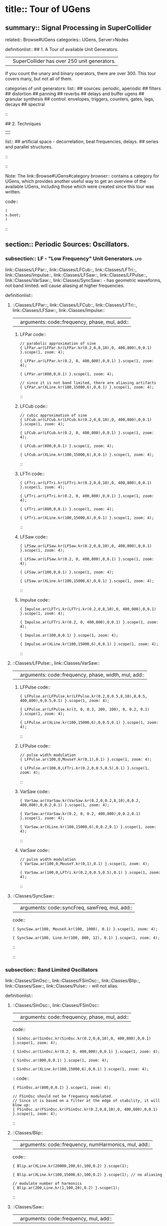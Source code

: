 * title:: Tour of UGens
:PROPERTIES:
:ID:       03FDC781-8605-442B-AF5C-1AA04BAF2306
:header-args: :results silent
:END:
** summary:: Signal Processing in SuperCollider
related:: Browse#UGens
categories:: UGens, Server>Nodes

definitionlist::
## 1. A Tour of available Unit Generators.
|| SuperCollider has over 250 unit generators.
   If you count the unary and binary operators, there are over 300.
   This tour covers many, but not all of them.

    categories of unit generators:
    list::
    ## sources: periodic, aperiodic
    ## filters
    ## distortion
    ## panning
    ## reverbs
    ## delays and buffer ugens
    ## granular synthesis
    ## control: envelopes, triggers, counters, gates, lags, decays
    ## spectral
    ::

## 2. Techniques
||
    list::
    ## artificial space - decorrelation, beat frequencies, delays.
    ## series and parallel structures.
    ::
::

Note: The link::Browse#UGens#category browser:: contains a category for UGens, which provides another useful way to get an overview of the available UGens, including those which were created since this tour was written.

code::
#+BEGIN_SRC sclang
(
s.boot;
)
#+END_SRC
::
** section:: Periodic Sources: Oscillators.
*** subsection:: LF - "Low Frequency" Unit Generators.                  :lfo:

link::Classes/LFPar::, link::Classes/LFCub::, link::Classes/LFTri::, link::Classes/Impulse::, link::Classes/LFSaw::, link::Classes/LFPulse::, link::Classes/VarSaw::, link::Classes/SyncSaw:: - has geometric waveforms, not band limited.
will cause aliasing at higher frequencies.

definitionlist::
**** ::Classes/LFPar::, link::Classes/LFCub::, link::Classes/LFTri::, link::Classes/LFSaw::, link::Classes/Impulse::
|| arguments: code::frequency, phase, mul, add::

***** LFPar code::

#+BEGIN_SRC sclang
// parabolic approximation of sine
{ LFPar.ar(LFPar.kr(LFPar.kr(0.2,0,8,10),0, 400,800),0,0.1) }.scope(1, zoom: 4);
#+END_SRC

#+BEGIN_SRC sclang
{ LFPar.ar(LFPar.kr(0.2, 0, 400,800),0,0.1) }.scope(1, zoom: 4);
#+END_SRC

#+BEGIN_SRC sclang
{ LFPar.ar(800,0,0.1) }.scope(1, zoom: 4);
#+END_SRC

#+BEGIN_SRC sclang
// since it is not band limited, there are aliasing artifacts
{ LFPar.ar(XLine.kr(100,15000,6),0,0.1) }.scope(1, zoom: 4);
#+END_SRC

::

***** LFCub code::
#+BEGIN_SRC sclang
// cubic approximation of sine
{ LFCub.ar(LFCub.kr(LFCub.kr(0.2,0,8,10),0, 400,800),0,0.1) }.scope(1, zoom: 4);
#+END_SRC

#+BEGIN_SRC sclang
{ LFCub.ar(LFCub.kr(0.2, 0, 400,800),0,0.1) }.scope(1, zoom: 4);
#+END_SRC

#+BEGIN_SRC sclang
{ LFCub.ar(800,0,0.1) }.scope(1, zoom: 4);
#+END_SRC

#+BEGIN_SRC sclang
{ LFCub.ar(XLine.kr(100,15000,6),0,0.1) }.scope(1, zoom: 4);
#+END_SRC
::

***** LFTri code::
#+BEGIN_SRC sclang
{ LFTri.ar(LFTri.kr(LFTri.kr(0.2,0,8,10),0, 400,800),0,0.1) }.scope(1, zoom: 4);
#+END_SRC

#+BEGIN_SRC sclang
{ LFTri.ar(LFTri.kr(0.2, 0, 400,800),0,0.1) }.scope(1, zoom: 4);
#+END_SRC

#+BEGIN_SRC sclang
{ LFTri.ar(800,0,0.1) }.scope(1, zoom: 4);
#+END_SRC

#+BEGIN_SRC sclang
{ LFTri.ar(XLine.kr(100,15000,6),0,0.1) }.scope(1, zoom: 4);
#+END_SRC
::

***** LFSaw code::
#+BEGIN_SRC sclang
{ LFSaw.ar(LFSaw.kr(LFSaw.kr(0.2,0,8,10),0, 400,800),0,0.1) }.scope(1, zoom: 4);
#+END_SRC

#+BEGIN_SRC sclang
{ LFSaw.ar(LFSaw.kr(0.2, 0, 400,800),0,0.1) }.scope(1, zoom: 4);
#+END_SRC

#+BEGIN_SRC sclang
{ LFSaw.ar(100,0,0.1) }.scope(1, zoom: 4);
#+END_SRC

#+BEGIN_SRC sclang
{ LFSaw.ar(XLine.kr(100,15000,6),0,0.1) }.scope(1, zoom: 4);
#+END_SRC
::

***** Impulse code::
#+BEGIN_SRC sclang
{ Impulse.ar(LFTri.kr(LFTri.kr(0.2,0,8,10),0, 400,800),0,0.1) }.scope(1, zoom: 4);
#+END_SRC

#+BEGIN_SRC sclang
{ Impulse.ar(LFTri.kr(0.2, 0, 400,800),0,0.1) }.scope(1, zoom: 4);
#+END_SRC

#+BEGIN_SRC sclang
{ Impulse.ar(100,0,0.1) }.scope(1, zoom: 4);

{ Impulse.ar(XLine.kr(100,15000,6),0,0.1) }.scope(1, zoom: 4);
#+END_SRC
::

**** ::Classes/LFPulse::, link::Classes/VarSaw::
|| arguments: code::frequency, phase, width, mul, add::

***** LFPulse code::
#+END_SRC

#+BEGIN_SRC sclang
{ LFPulse.ar(LFPulse.kr(LFPulse.kr(0.2,0,0.5,8,10),0,0.5, 400,800),0,0.5,0.1) }.scope(1, zoom: 4);
#+END_SRC

#+BEGIN_SRC sclang
{ LFPulse.ar(LFPulse.kr(3, 0, 0.3, 200, 200), 0, 0.2, 0.1) }.scope(1, zoom: 4);
#+END_SRC

#+BEGIN_SRC sclang
{ LFPulse.ar(XLine.kr(100,15000,6),0,0.5,0.1) }.scope(1, zoom: 4);
#+END_SRC
::

***** LFPulse code::
#+BEGIN_SRC sclang
// pulse width modulation
{ LFPulse.ar(100,0,MouseY.kr(0,1),0.1) }.scope(1, zoom: 4);
#+END_SRC

#+BEGIN_SRC sclang
{ LFPulse.ar(100,0,LFTri.kr(0.2,0,0.5,0.5),0.1) }.scope(1, zoom: 4);
#+END_SRC
::

***** VarSaw code::
#+BEGIN_SRC sclang
{ VarSaw.ar(VarSaw.kr(VarSaw.kr(0.2,0,0.2,8,10),0,0.2, 400,800),0,0.2,0.1) }.scope(1, zoom: 4);
#+END_SRC

#+BEGIN_SRC sclang
{ VarSaw.ar(VarSaw.kr(0.2, 0, 0.2, 400,800),0,0.2,0.1) }.scope(1, zoom: 4);
#+END_SRC

#+BEGIN_SRC sclang
{ VarSaw.ar(XLine.kr(100,15000,6),0,0.2,0.1) }.scope(1, zoom: 4);
#+END_SRC
::

***** VarSaw code::
#+BEGIN_SRC sclang
// pulse width modulation
{ VarSaw.ar(100,0,MouseY.kr(0,1),0.1) }.scope(1, zoom: 4);
#+END_SRC

#+BEGIN_SRC sclang
{ VarSaw.ar(100,0,LFTri.kr(0.2,0,0.5,0.5),0.1) }.scope(1, zoom: 4);
#+END_SRC
::

**** ::Classes/SyncSaw::
|| arguments: code::syncFreq, sawFreq, mul, add::

code::

#+BEGIN_SRC sclang
{ SyncSaw.ar(100, MouseX.kr(100, 1000), 0.1) }.scope(1, zoom: 4);
#+END_SRC

#+BEGIN_SRC sclang
{ SyncSaw.ar(100, Line.kr(100, 800, 12), 0.1) }.scope(1, zoom: 4);
#+END_SRC
::
::
*** subsection:: Band Limited Oscillators

link::Classes/SinOsc::, link::Classes/FSinOsc::, link::Classes/Blip::, link::Classes/Saw::, link::Classes/Pulse:: - will not alias.

definitionlist::
**** ::Classes/SinOsc::, link::Classes/FSinOsc::
|| arguments: code::frequency, phase, mul, add::
code::
#+BEGIN_SRC sclang
  { SinOsc.ar(SinOsc.kr(SinOsc.kr(0.2,0,8,10),0, 400,800),0,0.1) }.scope(1, zoom: 4);
#+END_SRC

#+BEGIN_SRC sclang
  { SinOsc.ar(SinOsc.kr(0.2, 0, 400,800),0,0.1) }.scope(1, zoom: 4);
#+END_SRC

#+BEGIN_SRC sclang
  { SinOsc.ar(800,0,0.1) }.scope(1, zoom: 4);
#+END_SRC

#+BEGIN_SRC sclang
  { SinOsc.ar(XLine.kr(100,15000,6),0,0.1) }.scope(1, zoom: 4);
#+END_SRC
::
code::
#+BEGIN_SRC sclang
{ FSinOsc.ar(800,0,0.1) }.scope(1, zoom: 4);
#+END_SRC

#+BEGIN_SRC sclang
// FSinOsc should not be frequency modulated.
// Since it is based on a filter at the edge of stability, it will blow up:
{ FSinOsc.ar(FSinOsc.kr(FSinOsc.kr(0.2,0,8,10),0, 400,800),0,0.1) }.scope(1, zoom: 4);
#+END_SRC
::

**** ::Classes/Blip::
|| arguments: code::frequency, numHarmonics, mul, add::
code::
#+BEGIN_SRC sclang
{ Blip.ar(XLine.kr(20000,200,6),100,0.2) }.scope(1);
#+END_SRC

#+BEGIN_SRC sclang
{ Blip.ar(XLine.kr(100,15000,6),100,0.2) }.scope(1); // no aliasing
#+END_SRC

#+BEGIN_SRC sclang
// modulate number of harmonics
{ Blip.ar(200,Line.kr(1,100,20),0.2) }.scope(1);
#+END_SRC
::

**** ::Classes/Saw::
|| arguments: code::frequency, mul, add::
code::
#+BEGIN_SRC sclang
{ Saw.ar(XLine.kr(20000,200,6),0.2) }.scope(1);
#+END_SRC

#+BEGIN_SRC sclang
{ Saw.ar(XLine.kr(100,15000,6),0.2) }.scope(1); // no aliasing
#+END_SRC
::

**** ::Classes/Pulse::
|| arguments: code::frequency, width, mul, add::
code::
#+BEGIN_SRC sclang
{ Pulse.ar(XLine.kr(20000,200,6),0.3,0.2) }.scope(1);
#+END_SRC

#+BEGIN_SRC sclang
{ Pulse.ar(XLine.kr(100,15000,6),0.3,0.2) }.scope(1); // no aliasing
#+END_SRC

#+BEGIN_SRC sclang


// modulate pulse width
{ Pulse.ar(200, Line.kr(0.01,0.99,8), 0.2) }.scope(1);
#+END_SRC

#+BEGIN_SRC sclang

// two band limited square waves thru a resonant low pass filter
{ RLPF.ar(Pulse.ar([100,250],0.5,0.1), XLine.kr(8000,400,5), 0.05) }.scope(1);
#+END_SRC
::

**** ::Classes/Klang:: - sine oscillator bank
|| arguments: code:: `[ frequencies, amplitudes, phases ], mul, add ::
code::
#+BEGIN_SRC sclang
{ Klang.ar(`[ [800, 1000, 1200],[0.3, 0.3, 0.3],[pi,pi,pi]], 1, 0) * 0.4}.scope(1);
#+END_SRC

#+BEGIN_SRC sclang

{ Klang.ar(`[ {exprand(400, 2000)}.dup(16), nil, nil ], 1, 0) * 0.04 }.scope(1);
#+END_SRC
::
::
*** subsection:: Table Oscillators

link::Classes/Osc::, link::Classes/COsc::, link::Classes/VOsc::, link::Classes/VOsc3:: - uses a buffer allocated on the server.

code::
#+BEGIN_SRC sclang
(
b = Buffer.alloc(s, 2048, 1, bufnum: 80);
b.sine1(1.0/(1..6), true, true, true);
)

#+END_SRC



definitionlist::
**** ::Classes/Osc::
|| arguments: code:: buffer number, frequency, phase, mul, add ::

code::
#+BEGIN_SRC sclang
{ Osc.ar(80, 100, 0, 0.1) }.scope(1, zoom:4);
#+END_SRC

#+BEGIN_SRC sclang
b.sine1(1.0/(1..12));
#+END_SRC

#+BEGIN_SRC sclang
b.sine1(1.0/(1..24));
#+END_SRC

#+BEGIN_SRC sclang
b.sine1(1.0/(1..32));
#+END_SRC

#+BEGIN_SRC sclang
b.sine1([1.0/(1,3..12), 0].flop.flat.postln);
#+END_SRC

#+BEGIN_SRC sclang
b.sine1([1.0/(1,3..32).squared, 0].flop.flat.postln);
#+END_SRC

#+BEGIN_SRC sclang
b.sine1((1.dup(4) ++ 0.dup(8)).scramble.postln);
#+END_SRC

#+BEGIN_SRC sclang
b.sine1((1.dup(4) ++ 0.dup(8)).scramble.postln);
#+END_SRC

#+BEGIN_SRC sclang
b.sine1((1.dup(4) ++ 0.dup(8)).scramble.postln);
#+END_SRC

#+BEGIN_SRC sclang
b.sine1((1.dup(4) ++ 0.dup(8)).scramble.postln);
#+END_SRC

#+BEGIN_SRC sclang
b.sine1({1.0.rand2.cubed}.dup(8).round(1e-3).postln);
#+END_SRC

#+BEGIN_SRC sclang
b.sine1({1.0.rand2.cubed}.dup(12).round(1e-3).postln);
#+END_SRC

#+BEGIN_SRC sclang
b.sine1({1.0.rand2.cubed}.dup(16).round(1e-3).postln);
#+END_SRC

#+BEGIN_SRC sclang
b.sine1({1.0.rand2.cubed}.dup(24).round(1e-3).postln);

#+END_SRC
::

**** ::Classes/COsc:: - two oscillators, detuned
|| arguments: code:: buffer number, frequency, beat frequency, mul, add ::
code::
#+BEGIN_SRC sclang
b.sine1(1.0/(1..6), true, true, true);

{ COsc.ar(80, 100, 1, 0.1) }.scope(1, zoom:4);
// change buffer as above.
#+END_SRC
::

**** ::Classes/VOsc:: - multiple wave table crossfade oscillators
|| arguments: code:: buffer number, frequency, phase, mul, add ::
code::
#+BEGIN_SRC sclang
(
// allocate tables 80 to 87
8.do {|i| s.sendMsg(\b_alloc, 80+i, 1024); };
)
#+END_SRC

#+BEGIN_SRC sclang

(
// fill tables 80 to 87
8.do({|i|
	var n, a;
	// generate array of harmonic amplitudes
	n = (i+1)**2; // num harmonics for each table: [1,4,9,16,25,36,49,64]
	a = {|j| ((n-j)/n).squared }.dup(n);
	// fill table
	s.listSendMsg([\b_gen, 80+i, \sine1, 7] ++ a);
});
)
#+END_SRC

#+BEGIN_SRC sclang
{ VOsc.ar(MouseX.kr(80,87), 120, 0, 0.3) }.scope(1, zoom:4);
#+END_SRC

#+BEGIN_SRC sclang
(
// allocate and fill tables 80 to 87
8.do({|i|
	// generate array of harmonic amplitudes
	a = {1.0.rand2.cubed }.dup((i+1)*4);
	// fill table
	s.listSendMsg([\b_gen, 80+i, \sine1, 7] ++ a);
});
)
#+END_SRC
::

**** ::Classes/VOsc3:: - three VOscs summed.
|| arguments: code:: buffer number, freq1, freq2, freq3, beat frequency, mul, add ::
code::
#+BEGIN_SRC sclang
// chorusing
{ VOsc3.ar(MouseX.kr(80,87), 120, 121.04, 119.37, 0.2) }.scope(1, zoom:4);
#+END_SRC

#+BEGIN_SRC sclang
// chords

{ VOsc3.ar(MouseX.kr(80,87), 120, 151.13, 179.42, 0.2) }.scope(1, zoom:4);
#+END_SRC
::
::
** section:: Aperiodic Sources: Noise.
*** subsection:: LF "Low Frequency" Noise Generators.

definitionlist::
**** ::Classes/LFNoise0::, link::Classes/LFNoise1::, link::Classes/LFNoise2::, link::Classes/LFClipNoise::
|| arguments: code:: frequency, mul, add ::
code::
#+BEGIN_SRC sclang
{ LFClipNoise.ar(MouseX.kr(200, 10000, 1), 0.125) }.scope(1);
#+END_SRC

#+BEGIN_SRC sclang
{ LFNoise0.ar(MouseX.kr(200, 10000, 1), 0.25) }.scope(1);

{ LFNoise1.ar(MouseX.kr(200, 10000, 1), 0.25) }.scope(1);
#+END_SRC

#+BEGIN_SRC sclang
{ LFNoise2.ar(MouseX.kr(200, 10000, 1), 0.25) }.scope(1);
#+END_SRC

#+BEGIN_SRC sclang
// used as controls
{ LFPar.ar(LFClipNoise.kr(MouseX.kr(0.5, 64, 1), 200, 400), 0, 0.2) }.scope(1, zoom:8);
#+END_SRC

#+BEGIN_SRC sclang
{ LFPar.ar(LFNoise0.kr(MouseX.kr(0.5, 64, 1), 200, 400), 0, 0.2) }.scope(1, zoom:8);
#+END_SRC

#+BEGIN_SRC sclang
{ LFPar.ar(LFNoise1.kr(MouseX.kr(0.5, 64, 1), 200, 400), 0, 0.2) }.scope(1, zoom:8);
#+END_SRC

#+BEGIN_SRC sclang
{ LFPar.ar(LFNoise2.kr(MouseX.kr(0.5, 64, 1), 200, 400), 0, 0.2) }.scope(1, zoom:8);

#+END_SRC
::
::
*** subsection:: Broad Spectrum Noise Generators

definitionlist::
**** ::Classes/ClipNoise::, link::Classes/WhiteNoise::, link::Classes/PinkNoise::, link::Classes/BrownNoise::, link::Classes/GrayNoise::
|| arguments: code:: mul, add ::
code::
#+BEGIN_SRC sclang
{ ClipNoise.ar(0.2) }.scope(1);
#+END_SRC

#+BEGIN_SRC sclang
{ WhiteNoise.ar(0.2) }.scope(1);
#+END_SRC

#+BEGIN_SRC sclang
{ PinkNoise.ar(0.4) }.scope(1);
#+END_SRC

#+BEGIN_SRC sclang
{ BrownNoise.ar(0.2) }.scope(1);
#+END_SRC

#+BEGIN_SRC sclang
{ GrayNoise.ar(0.2) }.scope(1);

#+END_SRC
::
::
*** subsection:: Impulse Noise Generators

definitionlist::
**** ::Classes/Dust::, link::Classes/Dust2::
|| arguments: code:: density, mul, add ::
code::
#+BEGIN_SRC sclang
{ Dust.ar(MouseX.kr(1,10000,1), 0.4) }.scope(1, zoom:4);
#+END_SRC

#+BEGIN_SRC sclang
{ Dust2.ar(MouseX.kr(1,10000,1), 0.4) }.scope(1, zoom:4);

#+END_SRC
::
::
*** subsection:: Chaotic Noise Generators

definitionlist::
**** ::Classes/Crackle::
|| arguments: code:: chaosParam, mul, add ::
code::
#+BEGIN_SRC sclang
{ Crackle.ar(MouseX.kr(1,2), 0.5) }.scope(1);
#+END_SRC
::
::
** section:: Filters

*** subsection:: Low Pass, High Pass

definitionlist::
**** ::Classes/LPF::, link::Classes/HPF:: - 12 dB / octave
|| arguments: code:: in, freq, mul, add ::
code::
#+BEGIN_SRC sclang
{ LPF.ar(WhiteNoise.ar, MouseX.kr(1e2,2e4,1), 0.2) }.scope(1);
#+END_SRC

#+BEGIN_SRC sclang
{ HPF.ar(WhiteNoise.ar, MouseX.kr(1e2,2e4,1), 0.2) }.scope(1);
#+END_SRC

#+BEGIN_SRC sclang
{ LPF.ar(Saw.ar(100), MouseX.kr(1e2,2e4,1), 0.2) }.scope(1);
#+END_SRC

#+BEGIN_SRC sclang
{ HPF.ar(Saw.ar(100), MouseX.kr(1e2,2e4,1), 0.2) }.scope(1);
#+END_SRC
::
::

*** subsection:: Band Pass, Band Cut

definitionlist::
**** ::Classes/BPF::, link::Classes/BRF:: - 12 dB / octave
|| arguments: code:: in, freq, rq, mul, add ::

rq is the reciprocal of the Q of the filter,
or in other words: the bandwidth in Hertz = rq * freq.
code::
#+BEGIN_SRC sclang
{ BPF.ar(WhiteNoise.ar, MouseX.kr(1e2,2e4,1), 0.4, 0.4) }.scope(1);
#+END_SRC

#+BEGIN_SRC sclang
{ BRF.ar(WhiteNoise.ar, MouseX.kr(1e2,2e4,1), 0.4, 0.2) }.scope(1);
#+END_SRC

#+BEGIN_SRC sclang
{ BPF.ar(Saw.ar(100), MouseX.kr(1e2,2e4,1), 0.4, 0.4) }.scope(1);
#+END_SRC

#+BEGIN_SRC sclang
{ BRF.ar(Saw.ar(100), MouseX.kr(1e2,2e4,1), 0.4, 0.2) }.scope(1);
#+END_SRC

#+BEGIN_SRC sclang
// modulating the bandwidth
{ BPF.ar(WhiteNoise.ar, 3000, MouseX.kr(0.01,0.7,1), 0.4) }.scope(1);
#+END_SRC
::
::

*** subsection:: Resonant Low Pass, High Pass, Band Pass

definitionlist::
**** ::Classes/RLPF::, link::Classes/RHPF:: - 12 dB / octave
|| arguments: code:: in, freq, rq, mul, add ::
code::
#+END_SRC

#+BEGIN_SRC sclang
{ RLPF.ar(WhiteNoise.ar, MouseX.kr(1e2,2e4,1), 0.2, 0.2) }.scope(1);
#+END_SRC

#+BEGIN_SRC sclang
{ RHPF.ar(WhiteNoise.ar, MouseX.kr(1e2,2e4,1), 0.2, 0.2) }.scope(1);
#+END_SRC

#+BEGIN_SRC sclang
{ RLPF.ar(Saw.ar(100), MouseX.kr(1e2,2e4,1), 0.2, 0.2) }.scope(1);
#+END_SRC

#+BEGIN_SRC sclang
{ RHPF.ar(Saw.ar(100), MouseX.kr(1e2,2e4,1), 0.2, 0.2) }.scope(1);
#+END_SRC
::

**** ::Classes/Resonz:: - resonant band pass filter with uniform amplitude
|| arguments: code:: in, freq, rq, mul, add ::
code::
#+BEGIN_SRC sclang
// modulate frequency
{ Resonz.ar(WhiteNoise.ar(0.5), XLine.kr(1000,8000,10), 0.05) }.scope(1);
#+END_SRC

#+BEGIN_SRC sclang

// modulate bandwidth
{ Resonz.ar(WhiteNoise.ar(0.5), 2000, XLine.kr(1, 0.001, 8)) }.scope(1);

#+END_SRC

#+BEGIN_SRC sclang
// modulate bandwidth opposite direction
{ Resonz.ar(WhiteNoise.ar(0.5), 2000, XLine.kr(0.001, 1, 8)) }.scope(1);
#+END_SRC
::

**** ::Classes/Ringz:: - ringing filter.
|| arguments: code:: in, frequency, ring time, mul, add ::

Internally it is the same as Resonz but the bandwidth is expressed as a ring time.
code::
#+BEGIN_SRC sclang
{ Ringz.ar(Dust.ar(3, 0.3), 2000, 2) }.scope(1, zoom:4);
#+END_SRC

#+BEGIN_SRC sclang
{ Ringz.ar(WhiteNoise.ar(0.005), 2000, 0.5) }.scope(1);
#+END_SRC

#+BEGIN_SRC sclang
// modulate frequency
{ Ringz.ar(WhiteNoise.ar(0.005), XLine.kr(100,3000,10), 0.5) }.scope(1, zoom:4);
#+END_SRC

#+BEGIN_SRC sclang
{ Ringz.ar(Impulse.ar(6, 0, 0.3),  XLine.kr(100,3000,10), 0.5) }.scope(1, zoom:4);

#+END_SRC

#+BEGIN_SRC sclang
// modulate ring time
{ Ringz.ar(Impulse.ar(6, 0, 0.3), 2000, XLine.kr(0.04, 4, 8)) }.scope(1, zoom:4);
#+END_SRC
::
::

*** subsection:: Simpler Filters
definitionlist::
**** ::Classes/OnePole::, link::Classes/OneZero:: - 6 dB / octave
||
code::
#+BEGIN_SRC sclang
{ OnePole.ar(WhiteNoise.ar(0.5), MouseX.kr(-0.99, 0.99)) }.scope(1);
#+END_SRC

#+BEGIN_SRC sclang
{ OneZero.ar(WhiteNoise.ar(0.5), MouseX.kr(-0.49, 0.49)) }.scope(1);
#+END_SRC
::
::

*** subsection:: NonLinear Filters
definitionlist::
**** ::Classes/Median::, link::Classes/Slew::
||
code::
#+BEGIN_SRC sclang
// a signal with impulse noise.
{ Saw.ar(500, 0.1) + Dust2.ar(100, 0.9) }.scope(1);
#+END_SRC

#+BEGIN_SRC sclang
// after applying median filter
{ Median.ar(3, Saw.ar(500, 0.1) + Dust2.ar(100, 0.9)) }.scope(1);
#+END_SRC

#+BEGIN_SRC sclang

// a signal with impulse noise.
{ Saw.ar(500, 0.1) + Dust2.ar(100, 0.9) }.scope(1);
#+END_SRC

#+BEGIN_SRC sclang
// after applying slew rate limiter
{ Slew.ar(Saw.ar(500, 0.1) + Dust2.ar(100, 0.9),1000,1000) }.scope(1);
#+END_SRC
::
::

*** subsection:: Formant Filter
definitionlist::
**** ::Classes/Formlet:: - A filter whose impulse response is similar to a FOF grain.
||
code::
#+BEGIN_SRC sclang
{ Formlet.ar(Impulse.ar(MouseX.kr(2,300,1), 0, 0.4), 800, 0.01, 0.1) }.scope(1, zoom:4);
#+END_SRC
::

**** ::Classes/Klank:: - resonant filter bank
|| arguments: code:: `[ frequencies, amplitudes, ring times ], mul, add ::

code::
#+BEGIN_SRC sclang
{ Klank.ar(`[[200, 671, 1153, 1723], nil, [1, 1, 1, 1]], Impulse.ar(2, 0, 0.1)) }.play;
#+END_SRC

#+BEGIN_SRC sclang
{ Klank.ar(`[[200, 671, 1153, 1723], nil, [1, 1, 1, 1]], Dust.ar(8, 0.1)) }.play;
#+END_SRC

#+BEGIN_SRC sclang

{ Klank.ar(`[[200, 671, 1153, 1723], nil, [1, 1, 1, 1]], PinkNoise.ar(0.007)) }.play;
#+END_SRC

#+BEGIN_SRC sclang

{ Klank.ar(`[ {exprand(200, 4000)}.dup(12), nil, nil ], PinkNoise.ar(0.007)) }.scope(1);
#+END_SRC

#+BEGIN_SRC sclang

{ Klank.ar(`[ (1..13)*200, 1/(1..13), nil ], PinkNoise.ar(0.01)) }.scope(1);
#+END_SRC

#+BEGIN_SRC sclang

{ Klank.ar(`[ (1,3..13)*200, 1/(1,3..13), nil ], PinkNoise.ar(0.01)) }.scope(1);
#+END_SRC
::
::
** section:: Distortion

definitionlist::
## abs, max, squared, cubed
||
code::
#+BEGIN_SRC sclang
{ SinOsc.ar(300, 0, 0.2) }.scope(1);
{ SinOsc.ar(300, 0, 0.2).abs }.scope(1);
{ SinOsc.ar(300, 0, 0.2).max(0) }.scope(1);
{ SinOsc.ar(300, 0).squared * 0.2 }.scope(1);
{ SinOsc.ar(300, 0).cubed * 0.2 }.scope(1);
#+END_SRC
::

## distort, softclip, clip2, fold2, wrap2,
||
code::
#+BEGIN_SRC sclang
{ SinOsc.ar(300, 0, MouseX.kr(0.1,80,1)).distort * 0.2 }.scope(1);
{ SinOsc.ar(300, 0, MouseX.kr(0.1,80,1)).softclip * 0.2 }.scope(1);
{ SinOsc.ar(300, 0, MouseX.kr(0.1,80,1)).clip2(1) * 0.2 }.scope(1);
{ SinOsc.ar(300, 0, MouseX.kr(0.1,80,1)).fold2(1) * 0.2 }.scope(1);
{ SinOsc.ar(300, 0, MouseX.kr(0.1,80,1)).wrap2(1) * 0.2 }.scope(1);
{ SinOsc.ar(300, 0, MouseX.kr(0.1,80,1)).wrap2(1) * 0.2 }.scope(1);
#+END_SRC
::

## scaleneg
||
code::
#+BEGIN_SRC sclang
{ SinOsc.ar(200, 0, 0.2).scaleneg(MouseX.kr(-1,1)) }.scope(1);
#+END_SRC
::

## waveshaping by phase modulating a 0 Hz sine oscillator
|| (currently there is a limit of 8pi)
code::
#+BEGIN_SRC sclang
(
{
	var in;
	in = SinOsc.ar(300, 0, MouseX.kr(0.1,8pi,1));
	SinOsc.ar(0, in, 0.2); // 0 Hz sine oscillator
}.scope(1);
)
#+END_SRC
::

**** ::Classes/Shaper:: - input is used to look up a value in a table.
|| Chebyshev polynomials are typically used to fill the table.

code::
#+BEGIN_SRC sclang
s.sendMsg(\b_alloc, 80, 1024); // allocate table
// fill with chebyshevs
s.listSendMsg([\b_gen, 80, \cheby, 7] ++ {1.0.rand2.squared}.dup(6));

{ Shaper.ar(80, SinOsc.ar(600, 0, MouseX.kr(0,1))) * 0.3; }.scope(1);

s.listSendMsg([\b_gen, 80, \cheby, 7] ++ {1.0.rand2.squared}.dup(6));
s.listSendMsg([\b_gen, 80, \cheby, 7] ++ {1.0.rand2.squared}.dup(6));
#+END_SRC
::
::
** section:: Panning
code::
#+BEGIN_SRC sclang
(
s = Server.internal;
Server.default = s;
s.quit;
s.options.numOutputBusChannels = 8;
s.options.numInputBusChannels = 8;
s.boot;
)
#+END_SRC
::

definitionlist::
**** ::Classes/Pan2:: - equal power stereo pan a mono source
|| arguments: code:: in, pan position, level ::

pan controls typically range from -1 to +1

code::
#+BEGIN_SRC sclang
{ Pan2.ar(BrownNoise.ar, MouseX.kr(-1,1), 0.3) }.scope(2);
{ Pan2.ar(BrownNoise.ar, SinOsc.kr(0.2), 0.3) }.scope(2);
#+END_SRC
::

**** ::Classes/LinPan2:: - linear pan a mono source (not equal power)
|| arguments: code:: in, pan position, level ::

code::
#+BEGIN_SRC sclang
{ LinPan2.ar(BrownNoise.ar, MouseX.kr(-1,1), 0.3) }.scope(2);
{ LinPan2.ar(BrownNoise.ar, SinOsc.kr(0.2), 0.3) }.scope(2);
#+END_SRC
::

**** ::Classes/Balance2:: - balance a stereo source
|| arguments: code:: left in, right in, pan position, level ::
code::
#+BEGIN_SRC sclang
{ Balance2.ar(BrownNoise.ar, BrownNoise.ar, MouseX.kr(-1,1), 0.3) }.scope(2);
#+END_SRC
::

**** ::Classes/Pan4:: - equal power quad panner
||
code::
#+BEGIN_SRC sclang
{ Pan4.ar(BrownNoise.ar, MouseX.kr(-1,1), MouseY.kr(1,-1), 0.3) }.scope(4);
#+END_SRC
::

**** ::Classes/PanAz:: - azimuth panner to any number of channels
|| arguments: code:: num channels, in, pan position, level, width ::
code::
#+BEGIN_SRC sclang
{ PanAz.ar(5, BrownNoise.ar, MouseX.kr(-1,1), 0.3, 2) }.scope(5);

// change width to 3
{ PanAz.ar(5, BrownNoise.ar, MouseX.kr(-1,1), 0.3, 3) }.scope(5);
#+END_SRC
::

**** ::Classes/XFade2:: - equal power cross fade between two inputs
|| arguments: code:: in1, in2, crossfade, level ::
code::
#+BEGIN_SRC sclang
{ XFade2.ar(BrownNoise.ar, SinOsc.ar(500), MouseX.kr(-1,1), 0.3) }.scope(1);
#+END_SRC
::

**** ::Classes/PanB2:: and link::Classes/DecodeB2:: - 2D ambisonics panner and decoder
||
code::
#+BEGIN_SRC sclang
(
{
	var w, x, y, p, lf, rf, rr, lr;

	p = BrownNoise.ar; // source

	// B-format encode
	#w, x, y = PanB2.ar(p, MouseX.kr(-1,1), 0.3);

	// B-format decode to quad. outputs in clockwise order
	#lf, rf, rr, lr = DecodeB2.ar(4, w, x, y);

	[lf, rf, lr, rr] // reorder to my speaker arrangement: Lf Rf Lr Rr
}.scope(4);
)
#+END_SRC
::

**** ::Classes/Rotate2:: - rotate a sound field of ambisonic or even stereo sound.
||
code::
#+BEGIN_SRC sclang
(
{
	// rotation of stereo sound via mouse
	var x, y;
	x = Mix.fill(4, { LFSaw.ar(200 + 2.0.rand2, 0, 0.1) }); // left in
	y = WhiteNoise.ar * LFPulse.kr(3,0,0.7,0.2); // right in
	#x, y = Rotate2.ar(x, y, MouseX.kr(0,2));
	[x,y]
}.scope(2);
)
#+END_SRC
::
::
** section:: Reverbs

definitionlist::
**** ::Classes/FreeVerb::
||
code::
#+BEGIN_SRC sclang
(
{
	// play with the room size
	var x;
	x = Klank.ar(`[[200, 671, 1153, 1723], nil, [1, 1, 1, 1]], Dust.ar(2, 0.1));
	x = Pan2.ar(x, -0.2);
	x = [x[0], DelayC.ar(x[1], 0.01, 0.01)]; // de-correlate
	FreeVerb.ar(x, 0.75, 0.9, 0.4);
}.scope;
)
#+END_SRC
::

**** ::Classes/GVerb::
||
code::
#+BEGIN_SRC sclang
(
{
	// play with the room size
	var x;
	x = Klank.ar(`[[200, 671, 1153, 1723], nil, [1, 1, 1, 1]], Dust.ar(2, 0.1));
	GVerb.ar(x, 105, 5, 0.7, 0.8, 60, 0.1, 0.5, 0.4) + x;
}.scope;
)
#+END_SRC
::
::
** section:: Delays and Buffer UGens

definitionlist::
**** ::Classes/DelayN::, link::Classes/DelayL::, link::Classes/DelayC:: - simple delays
||
list::
## N - no interpolation
## L - linear interpolation
## C - cubic interpolation
::
arguments: code:: in, maximum delay time, current delay time, mul, add ::

code::
#+BEGIN_SRC sclang
(
// Dust randomly triggers Decay to create an exponential
// decay envelope for the WhiteNoise input source
{
z = Decay.ar(Dust.ar(1,0.5), 0.3, WhiteNoise.ar);
DelayN.ar(z, 0.1, 0.1, 1, z); // input is mixed with delay via the add input
}.scope(1, zoom: 4)
)
#+END_SRC
::
code::
#+BEGIN_SRC sclang
(
{
z = Decay.ar(Impulse.ar(2,0,0.4), 0.3, WhiteNoise.ar);
DelayL.ar(z, 0.3, MouseX.kr(0,0.3), 1, z); // input is mixed with delay via the add input
}.scope(1, zoom: 4)
)
#+END_SRC
::

**** ::Classes/CombN::, link::Classes/CombL::, link::Classes/CombC:: - feedback delays
|| arguments: code:: in, maximum delay time, current delay time, echo decay time, mul, add ::

code::
#+BEGIN_SRC sclang
// used as an echo.
{ CombN.ar(Decay.ar(Dust.ar(1,0.5), 0.2, WhiteNoise.ar), 0.2, 0.2, 3) }.scope(1, zoom:4);

// Comb used as a resonator. The resonant fundamental is equal to
// reciprocal of the delay time.
{ CombN.ar(WhiteNoise.ar(0.02), 0.01, XLine.kr(0.0001, 0.01, 20), 0.2) }.scope(1);

{ CombL.ar(WhiteNoise.ar(0.02), 0.01, XLine.kr(0.0001, 0.01, 20), 0.2) }.scope(1);

{ CombC.ar(WhiteNoise.ar(0.02), 0.01, XLine.kr(0.0001, 0.01, 20), 0.2) }.scope(1);

// with negative feedback:
{ CombN.ar(WhiteNoise.ar(0.02), 0.01, XLine.kr(0.0001, 0.01, 20), -0.2) }.scope(1);

{ CombL.ar(WhiteNoise.ar(0.02), 0.01, XLine.kr(0.0001, 0.01, 20), -0.2) }.scope(1);

{ CombC.ar(WhiteNoise.ar(0.02), 0.01, XLine.kr(0.0001, 0.01, 20), -0.2) }.scope(1);

{ CombC.ar(Decay.ar(Dust.ar(1,0.1), 0.2, WhiteNoise.ar), 1/100, 1/100, 3) }.play;
{ CombC.ar(Decay.ar(Dust.ar(1,0.1), 0.2, WhiteNoise.ar), 1/200, 1/200, 3) }.play;
{ CombC.ar(Decay.ar(Dust.ar(1,0.1), 0.2, WhiteNoise.ar), 1/300, 1/300, 3) }.play;
{ CombC.ar(Decay.ar(Dust.ar(1,0.1), 0.2, WhiteNoise.ar), 1/400, 1/400, 3) }.scope(1, zoom:4);
#+END_SRC
::

**** ::Classes/AllpassN::, link::Classes/AllpassL::, link::Classes/AllpassC:: - allpass delay
|| arguments: code:: in, maximum delay time, current delay time, echo decay time, mul, add ::
code::
#+BEGIN_SRC sclang
(
{
	var z;
	z = Decay.ar(Dust.ar(1,0.5), 0.1, WhiteNoise.ar);
	8.do { z = AllpassL.ar(z, 0.04, 0.04.rand, 2) };
	z
}.scope(1);
)
#+END_SRC
::

**** ::Classes/PlayBuf:: - buffer playback
|| arguments: code:: numChannels, buffer number, rate, trigger, start pos, loop ::
code::
#+BEGIN_SRC sclang
// read sound
b = Buffer.read(s, Platform.resourceDir +/+ "sounds/a11wlk01.wav");

{ SinOsc.ar(800 + (700 * PlayBuf.ar(1,b, BufRateScale.kr(b),  loop:1)),0,0.3) }.scope(1);

// loop is true
{ PlayBuf.ar(1,b, BufRateScale.kr(b), loop:1) }.scope(1);
#+END_SRC
::
code::
#+BEGIN_SRC sclang
// trigger one shot on each pulse
(
{
	var trig;
	trig = Impulse.kr(2.0);
	PlayBuf.ar(1,b,BufRateScale.kr(b),trig,0,0);
}.scope(1);
)

// trigger one shot on each pulse
(
{
	var trig;
	trig = Impulse.kr(XLine.kr(0.1,100,30));
	PlayBuf.ar(1,b,BufRateScale.kr(b),trig,5000,0);
}.scope(1);
)
#+END_SRC
::
code::
#+BEGIN_SRC sclang
// mouse control of trigger rate and startpos
(
{
	var trig;
	trig = Impulse.kr(MouseY.kr(0.5,200,1));
	PlayBuf.ar(1,b,BufRateScale.kr(b),trig,MouseX.kr(0,BufFrames.kr(b)),1)
}.scope(1);
)

// accelerating pitch
(
{
	var rate;
	rate = XLine.kr(0.1,100,60);
	PlayBuf.ar(1, b, rate, 1.0,0.0, 1.0)
}.scope(1);
)

// sine wave control of playback rate. negative rate plays backwards
(
{
	var rate;
	rate = FSinOsc.kr(XLine.kr(0.2,8,30), 0, 3, 0.6);
	PlayBuf.ar(1,b,BufRateScale.kr(b)*rate,1,0,1)
}.scope(1);
)

// zig zag around sound
(
{
	var rate;
	rate = LFNoise2.kr(XLine.kr(1,20,60), 2);
	PlayBuf.ar(1,b,BufRateScale.kr(b) * rate,1,0,1)
}.scope(1);
)


// free sound
b.free;
#+END_SRC
::
::
** section:: Granular Synthesis.

definitionlist::
**** ::Classes/TGrains:: - granulation of a buffer
|| arguments: code:: numChannels, trigger, buffer number, rate, center pos, dur, pan, amp, interpolation ::
code::
#+BEGIN_SRC sclang
// read sound
b = Buffer.read(s, Platform.resourceDir +/+ "sounds/a11wlk01.wav");

(
{
	var trate, dur;
	trate = MouseY.kr(2,200,1);
	dur = 4 / trate;
	TGrains.ar(2, Impulse.ar(trate), b, 1, MouseX.kr(0,BufDur.kr(b)), dur, 0, 0.1, 2);
}.scope(2, zoom: 4);
)

(
{
	var trate, dur, clk, pos, pan;
	trate = MouseY.kr(8,120,1);
	dur = 12 / trate;
	clk = Impulse.kr(trate);
	pos = MouseX.kr(0,BufDur.kr(b)) + TRand.kr(0, 0.01, clk);
	pan = WhiteNoise.kr(0.6);
	TGrains.ar(2, clk, b, 1, pos, dur, pan, 0.1);
}.scope(2, zoom: 4);
)

// 4 channels
(
{
	var trate, dur, clk, pos, pan;
	trate = MouseY.kr(8,120,1);
	dur = 12 / trate;
	clk = Impulse.kr(trate);
	pos = MouseX.kr(0,BufDur.kr(b)) + TRand.kr(0, 0.01, clk);
	pan = WhiteNoise.kr(0.6);
	TGrains.ar(4, clk, b, 1, pos, dur, pan, 0.1);
}.scope(4, zoom: 4);
)

(
{
	var trate, dur, clk, pos, pan;
	trate = MouseY.kr(8,120,1);
	dur = 4 / trate;
	clk = Dust.kr(trate);
	pos = MouseX.kr(0,BufDur.kr(b)) + TRand.kr(0, 0.01, clk);
	pan = WhiteNoise.kr(0.6);
	TGrains.ar(2, clk, b, 1, pos, dur, pan, 0.1);
}.scope(2, zoom: 4);
)



(
{
	var trate, dur, clk, pos, pan;
	trate = LinExp.kr(LFTri.kr(MouseY.kr(0.1,2,1)),-1,1,8,120);
	dur = 12 / trate;
	clk = Impulse.ar(trate);
	pos = MouseX.kr(0,BufDur.kr(b));
	pan = WhiteNoise.kr(0.6);
	TGrains.ar(2, clk, b, 1, pos, dur, pan, 0.1);
}.scope(2, zoom: 4);
)


(
{
	var trate, dur, clk, pos, pan;
	trate = 12;
	dur = MouseY.kr(0.2,24,1) / trate;
	clk = Impulse.kr(trate);
	pos = MouseX.kr(0,BufDur.kr(b)) + TRand.kr(0, 0.01, clk);
	pan = WhiteNoise.kr(0.6);
	TGrains.ar(2, clk, b, 1, pos, dur, pan, 0.1);
}.scope(2, zoom: 4);
)

(
{
	var trate, dur, clk, pos, pan;
	trate = 100;
	dur = 8 / trate;
	clk = Impulse.kr(trate);
	pos = Integrator.kr(BrownNoise.kr(0.001));
	pan = WhiteNoise.kr(0.6);
	TGrains.ar(2, clk, b, 1, pos, dur, pan, 0.1);
}.scope(2, zoom: 4);
)

(
{
	var trate, dur, clk, pos, pan;
	trate = MouseY.kr(1,400,1);
	dur = 8 / trate;
	clk = Impulse.kr(trate);
	pos = MouseX.kr(0,BufDur.kr(b));
	pan = WhiteNoise.kr(0.8);
	TGrains.ar(2, clk, b, 2 ** WhiteNoise.kr(2), pos, dur, pan, 0.1);
}.scope(2, zoom: 4);
)

(
{
	var trate, dur;
	trate = MouseY.kr(2,120,1);
	dur = 1.2 / trate;
	TGrains.ar(2, Impulse.ar(trate), b, (1.2 ** WhiteNoise.kr(3).round(1)), MouseX.kr(0,BufDur.kr(b)), dur, WhiteNoise.kr(0.6), 0.1);
}.scope(2, zoom: 4);
)

// free sound
b.free;
#+END_SRC
::

**** ::Classes/GrainSin:: - sine grain
|| arguments: code:: numChannels, trigger, dur, freq, pan, envbufnum ::

code::
#+BEGIN_SRC sclang
( // using default window
{
	var trigrate, winsize, trig;
	trigrate = MouseX.kr(2, 120);
	winsize = trigrate.reciprocal;
	trig = Impulse.ar(trigrate);
	GrainSin.ar(2, trig, winsize, TRand.ar(440.0, 880.0, trig), LFNoise1.kr(0.2),
		-1, 0.2)
}.scope(2, zoom: 4);
)

b = Buffer.sendCollection(s, Env([0, 1, 0], [0.5, 0.5], [8, -8]).discretize, 1);

( // using user supplied window
{
	var trigrate, winsize, trig;
	trigrate = MouseX.kr(2, 120);
	winsize = trigrate.reciprocal;
	trig = Impulse.ar(trigrate);
	GrainSin.ar(2, trig, winsize, TRand.ar(440.0, 880.0, trig), LFNoise1.kr(0.2),
		b, 0.2)
}.scope(2, zoom: 4);
)
#+END_SRC
::
::
see also link::Classes/GrainFM::, link::Classes/GrainBuf:: and link::Classes/GrainIn::
** section:: Control
*** subsection:: Filters for Controls

definitionlist::
**** ::Classes/Decay:: - triggered exponential decay
|| arguments: code:: in, decay time, mul, add ::
code::
#+BEGIN_SRC sclang
{ WhiteNoise.ar * Decay.ar(Impulse.ar(1), 0.9, 0.2) }.scope(1, zoom:4);
{ WhiteNoise.ar * Decay.ar(Dust.ar(3), 0.9, 0.2) }.scope(1, zoom:4);
{ SinOsc.ar(Decay.ar(Dust.ar(4), 0.5, 1000, 400), 0, 0.2) }.scope(1, zoom:4);
#+END_SRC
::

**** ::Classes/Decay2:: - triggered exponential attack and exponential decay
|| arguments: code:: trigger, attack time, decay time, mul, add ::
code::
#+BEGIN_SRC sclang
{ WhiteNoise.ar * Decay2.ar(Impulse.ar(1), 0.2, 0.9, 0.2) }.scope(1, zoom:4);
{ WhiteNoise.ar * Decay2.ar(Dust.ar(3), 0.2, 0.9, 0.2) }.scope(1, zoom:4);
#+END_SRC
::

**** ::Classes/Lag::
|| arguments: code:: trigger, duration ::
code::
#+BEGIN_SRC sclang
{ SinOsc.ar(Lag.ar(LFPulse.ar(2,0,0.5,800,400), MouseX.kr(0,0.5)), 0, 0.2) }.scope(1, zoom:4);
#+END_SRC
::

**** ::Classes/Integrator:: - leaky integrator
||
code::
#+BEGIN_SRC sclang
{ SinOsc.ar(Integrator.ar(Dust2.ar(8), 0.99999, 200, 800), 0, 0.2) }.scope(1)
#+END_SRC
::
::
*** subsection:: Triggers

definitionlist::
**** ::Classes/Trig::, link::Classes/Trig1:: - timed duration gate
|| arguments: code:: trigger, duration ::
code::
#+BEGIN_SRC sclang
// amplitude determined by amplitude of trigger
{ Trig.ar(Dust.ar(2), 0.2) * FSinOsc.ar(800, 0, 0.4) }.scope(1, zoom:4);
// amplitude always the same.
{ Trig1.ar(Dust.ar(2), 0.2) * FSinOsc.ar(800, 0, 0.4) }.scope(1, zoom:4)
#+END_SRC
::

**** ::Classes/TDelay:: - delays a trigger. only delays one pending trigger at a time.
|| arguments: code:: trigger, delay time ::
code::
#+BEGIN_SRC sclang
(
{
	var trig;
	trig = Dust.ar(2);
	[(Trig1.ar(trig, 0.05) * FSinOsc.ar(600, 0, 0.2)),
	(Trig1.ar(TDelay.ar(trig, 0.1), 0.05) * FSinOsc.ar(800, 0, 0.2))]
}.scope(2, zoom:4);
)
#+END_SRC
::

**** ::Classes/Latch:: - sample and hold
|| arguments: code:: in, trigger ::
code::
#+BEGIN_SRC sclang
{ Blip.ar(Latch.ar(WhiteNoise.ar, Impulse.ar(9)) * 400 + 500, 4, 0.2) }.play;
{ Blip.ar(Latch.ar(SinOsc.ar(0.3), Impulse.ar(9)) * 400 + 500, 4, 0.2) }.play;
#+END_SRC
::

**** ::Classes/Gate:: - pass or hold
|| arguments: code:: in, trigger ::
code::
#+BEGIN_SRC sclang
{ Blip.ar(Gate.ar(LFNoise2.ar(40), LFPulse.ar(1)) * 400 + 500, 4, 0.2) }.scope(1, zoom:4);
#+END_SRC
::

**** ::Classes/PulseCount:: - count triggers
|| arguments: code:: trigger, reset ::
code::
#+BEGIN_SRC sclang
(
{
SinOsc.ar(
			PulseCount.ar(Impulse.ar(10), Impulse.ar(0.4)) * 200,
			0, 0.05
		)
}.scope(2, zoom:4);
)
#+END_SRC
::

**** ::Classes/PulseDivider::
|| arguments: code:: trigger, div, start ::
code::
#+BEGIN_SRC sclang
(
{
	var p, a, b;
	p = Impulse.ar(8);
	a = SinOsc.ar(1200, 0, Decay2.ar(p, 0.005, 0.1));
	b = SinOsc.ar(600,  0, Decay2.ar(PulseDivider.ar(p, MouseX.kr(1,8).round(1)), 0.005, 0.5));

	[a, b] * 0.4
}.scope(2, zoom:4);
)
#+END_SRC
::

**** ::Classes/EnvGen:: - envelope generator
|| envelope is specified using an instance of the link::Classes/Env:: class.
code::
#+BEGIN_SRC sclang
{ EnvGen.kr(Env.perc, doneAction:2) * SinOsc.ar(880,0,0.2) }.play;
{ EnvGen.kr(Env.perc(1,0.005,1,4), doneAction:2) * SinOsc.ar(880,0,0.2) }.play;

{ EnvGen.kr(Env.perc, Impulse.kr(2)) * SinOsc.ar(880,0,0.2) }.play;
{ EnvGen.kr(Env.perc, Dust.kr(3)) * SinOsc.ar(880,0,0.2) }.play;

// for sustain envelopes a gate is required
z = { arg gate=1; EnvGen.kr(Env.adsr, gate, doneAction:2) * SinOsc.ar(880,0,0.2) }.play;
z.release;

(
// randomly generated envelope
z = { arg gate=1;
	var env, n=32;
	env = Env(
				[0]++{1.0.rand.squared}.dup(n-1) ++ [0],
				{rrand(0.005,0.2)}.dup(n),
				\lin, n-8, 8 );
	EnvGen.kr(env, gate, doneAction: 2) * LFTri.ar(220,0,0.4)
}.scope(1, zoom:4);
)
z.release;
#+END_SRC
::
::
** section:: Spectral

FFT, IFFT and the phase vocoder ugens.

link::Classes/FFT:: calculates the spectrum of a sound, puts it into a buffer, and outputs a trigger each time the
buffer is ready to process. The PV UGens process the spectrum when they receive the trigger.
link::Classes/IFFT:: converts the spectrum back into sound.

code::
#+BEGIN_SRC sclang
// alloc a buffer for the FFT
b = Buffer.alloc(s,2048,1);
// read a sound
c = Buffer.read(s, Platform.resourceDir +/+ "sounds/a11wlk01.wav");


(
// do nothing
{
	var in, chain;
	in = PlayBuf.ar(1,c, BufRateScale.kr(c), loop:1);
	chain = FFT(b, in);
	0.5 * IFFT(chain);
}.scope(1);
)

(
// pass only magnitudes above a threshold
{
	var in, chain;
	in = PlayBuf.ar(1,c, BufRateScale.kr(c), loop:1);
	chain = FFT(b, in);
	chain = PV_MagAbove(chain, MouseX.kr(0.1,512,1));
	0.5 * IFFT(chain);
}.scope(1);
)

(
// pass only magnitudes below a threshold
{
	var in, chain;
	in = PlayBuf.ar(1,c, BufRateScale.kr(c), loop:1);
	chain = FFT(b, in);
	chain = PV_MagBelow(chain, MouseX.kr(0.1,512,1));
	0.5 * IFFT(chain);
}.scope(1);
)

(
// brick wall filter.
{
	var in, chain;
	in = PlayBuf.ar(1,c, BufRateScale.kr(c), loop:1);
	chain = FFT(b, in);
	chain = PV_BrickWall(chain, MouseX.kr(-1,1));
	0.5 * IFFT(chain);
}.scope(1);
)

(
// pass random frequencies. Mouse controls how many to pass.
// trigger changes the frequencies periodically
{
	var in, chain;
	in = PlayBuf.ar(1,c, BufRateScale.kr(c), loop:1);
	chain = FFT(b, in);
	chain = PV_RandComb(chain, MouseX.kr(0,1), Impulse.kr(0.4));
	0.5 * IFFT(chain);
}.scope(1);
)

(
// rectangular comb filter
{
	var in, chain;
	in = PlayBuf.ar(1,c, BufRateScale.kr(c), loop:1);
	chain = FFT(b, in);
	chain = PV_RectComb(chain, 8, MouseY.kr(0,1), MouseX.kr(0,1));
	0.5 * IFFT(chain);
}.scope(1);
)

(
// freeze magnitudes
{
	var in, chain;
	in = PlayBuf.ar(1,c, BufRateScale.kr(c), loop:1);
	chain = FFT(b, in);
	chain = PV_MagFreeze(chain, LFPulse.kr(1, 0.75));
	0.5 * IFFT(chain);
}.scope(1);
)
#+END_SRC
::
** section:: Techniques
*** subsection:: Artificial Space
Building a sense of space into a sound by setting up phase differences between the speakers.

code::
#+BEGIN_SRC sclang
{ var x; x = BrownNoise.ar(0.2); [x,x] }.scope(2); // correlated
{ {BrownNoise.ar(0.2)}.dup }.scope(2); // not correlated

// correlated
{ var x; x = LPF.ar(BrownNoise.ar(0.2), MouseX.kr(100,10000)); [x,x] }.scope(2);
// not correlated
{ LPF.ar({BrownNoise.ar(0.2)}.dup, MouseX.kr(100,10000)) }.scope(2);


// correlated
(
{ var x;
	x = Klank.ar(`[[200, 671, 1153, 1723], nil, [1, 1, 1, 1]], PinkNoise.ar(7e-3));
	[x,x]
}.scope(2))
// not correlated
{ Klank.ar(`[[200, 671, 1153, 1723], nil, [1, 1, 1, 1]], PinkNoise.ar([7e-3,7e-3])) }.scope(2);

// two waves mixed together coming out both speakers
{ var x; x = Mix.ar(VarSaw.ar([100,101], 0, 0.1, 0.2)); [x,x] }.scope(2);
// two waves coming out each speaker independantly
{ VarSaw.ar([100,101], 0, 0.1, 0.2 * 1.414) }.scope(2); // * 1.414 to compensate for power

// delays as cues to direction
// mono
{ var x; x = LFTri.ar(1000,0,Decay2.ar(Impulse.ar(4,0,0.2),0.004,0.2)); [x,x]}.scope(2);

(
// inter-speaker delays
{ var x; x = LFTri.ar(1000,0,Decay2.ar(Impulse.ar(4,0,0.2),0.004,0.2));
	[DelayC.ar(x,0.01,0.01),DelayC.ar(x,0.02,MouseX.kr(0.02, 0))]
}.scope(2);
)

(
// mixing two delays together
// you hear a phasing sound but the sound is still flat.
{ var x; x = BrownNoise.ar(0.2);
	x = Mix.ar([DelayC.ar(x,0.01,0.01),DelayC.ar(x,0.02,MouseX.kr(0,0.02))]);
	[x,x]
}.scope(2);
)

(
// more spatial sounding. phasing causes you to perceive directionality
{ var x; x = BrownNoise.ar(0.2);
	[DelayC.ar(x,0.01,0.01),DelayC.ar(x,0.02,MouseX.kr(0.02, 0))]
}.scope(2);
)
#+END_SRC
::
*** subsection:: Parallel Structures
code::
#+BEGIN_SRC sclang
(
{
	// mixing sine oscillators in parallel
	var n = 16; // number of structures to make
	// mix together  parallel structures
	Mix.fill(n,
			// this function creates an oscillator at a random frequency
			{ FSinOsc.ar(200 + 1000.0.rand) }
	) / (2*n)			// scale amplitude
}.scope(1);
)

(
{
	// mixing sine oscillators in parallel
	var n = 16; // number of structures to make
	// mix together  parallel structures
	Mix.fill(n,
			// this function creates an oscillator at a random frequency
			{ FSinOsc.ar(200 + 1000.0.rand + [0, 0.5]) }
	) / (2*n)			// scale amplitude
}.scope(2);
)

(
{
	// mixing sine oscillators in parallel
	var n = 16; // number of structures to make
	// mix together  parallel structures
	Mix.fill(n,
			{
				var amp;
				amp = FSinOsc.kr(exprand(0.1,1),2pi.rand).max(0);
				Pan2.ar(
					FSinOsc.ar(exprand(100,1000.0), 0, amp),
					1.0.rand2)
			}
	) / (2*n)			// scale amplitude
}.scope(2);
)


(
{
	var n;
	n = 8; // number of 'voices'
	Mix.ar( // mix all stereo pairs down.
		Pan2.ar( // pan the voice to a stereo position
			CombL.ar( // a comb filter used as a string resonator
				Dust.ar( // random impulses as an excitation function
					// an array to cause expansion of Dust to n channels
					// 1 means one impulse per second on average
					1.dup(n),
					0.3 // amplitude
				),
				0.01, // max delay time in seconds
				// array of different random lengths for each 'string'
				{0.004.rand+0.0003}.dup(n),
				4 // decay time in seconds
			),
			{1.0.rand2}.dup(n) // give each voice a different pan position
		)
	)
}.scope(2, zoom:4);
)
#+END_SRC
::
*** subsection:: Serial structures
code::
#+BEGIN_SRC sclang
(
play {
    var sig, chain;

    // The original sound source
    sig = sum({ SinOsc.ar(rrand(50,6000),0,2*Decay.ar(Dust2.ar(1),0.1)).tanh } ! 7);

    chain = sig;    // Start with the original signal
    8.do {|i|       // Loop 8 times. For each loop, connect the signal through something.

        // A simple reverb
        chain = LeakDC.ar(AllpassL.ar(LPF.ar(chain*0.9,3000), 0.2, {0.19.rand+0.01}!2, 3));
    };

    Limiter.ar(sig+chain);    // dry + wet
}
)
#+END_SRC
::
